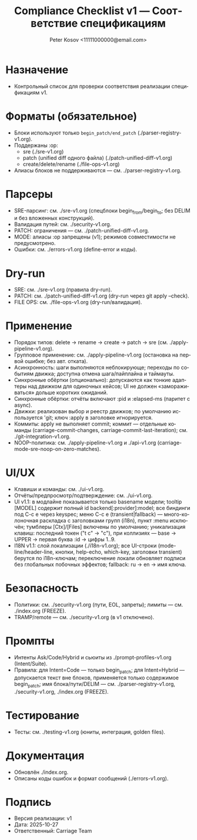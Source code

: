 #+title: Compliance Checklist v1 — Соответствие спецификациям
#+author: Peter Kosov <11111000000@email.com>
#+language: ru
#+options: toc:2 num:t
#+property: header-args :results silent

* Назначение
- Контрольный список для проверки соответствия реализации спецификациям v1.

* Форматы (обязательное)
- Блоки используют только =begin_patch/end_patch= (./parser-registry-v1.org).
- Поддержаны :op:
  - sre (./sre-v1.org)
  - patch (unified diff одного файла) (./patch-unified-diff-v1.org)
  - create/delete/rename (./file-ops-v1.org)
- Алиасы блоков не поддерживаются — см. ./parser-registry-v1.org.


* Парсеры
- SRE-парсинг: см. ./sre-v1.org (спецблоки begin_from/begin_to; без DELIM и без вложенных конструкций).
- Валидация путей: см. ./security-v1.org.
- PATCH: ограничения — см. ./patch-unified-diff-v1.org.
- MODE: алиасы :op запрещены (v1); режимов совместимости не предусмотрено.
- Ошибки: см. ./errors-v1.org (define-error и коды).

* Dry-run
- SRE: см. ./sre-v1.org (правила dry-run).
- PATCH: см. ./patch-unified-diff-v1.org (dry-run через git apply --check).
- FILE OPS: см. ./file-ops-v1.org (dry-run/валидация).

* Применение
- Порядок типов: delete → rename → create → patch → sre (см. ./apply-pipeline-v1.org).
- Групповое применение: см. ./apply-pipeline-v1.org (остановка на первой ошибке; без авт. отката).
- Асинхронность: шаги выполняются неблокирующе; переходы по событиям движка; доступна отмена шага/пайплайна и таймауты.
- Синхронные обёртки (опционально): допускаются как тонкие адаптеры над движком для одиночных кейсов; UI не должен «замораживаться» дольше коротких ожиданий.
- Синхронные обёртки: отчёты включают :pid и :elapsed-ms (паритет с async).
- Движки: реализован выбор и реестр движков; по умолчанию используется 'git; ключ :apply в заголовке игнорируется.
- Коммиты: apply не выполняет commit; коммит — отдельные команды (carriage-commit-changes, carriage-commit-last-iteration); см. ./git-integration-v1.org.
- NOOP-политика: см. ./apply-pipeline-v1.org и ./api-v1.org (carriage-mode-sre-noop-on-zero-matches).

* UI/UX
- Клавиши и команды: см. ./ui-v1.org.
- Отчёты/предпросмотр/подтверждение: см. ./ui-v1.org.
- UI v1.1: в модлайне показывается только basename модели; tooltip [MODEL] содержит полный id backend[:provider]:model; все биндинги под C-c e через keyspec; меню C-c e (transient|fallback) — много-колоночная раскладка с заголовками групп (i18n), пункт :menu исключён; тумблеры [Ctx]/[Files] включены по умолчанию; уникализация клавиш: последний токен ("t c" → "c"), при коллизиях — base → UPPER → первая буква :id → цифры 1..9.
- I18N v1.1: слой локализации (./i18n-v1.org); все UI-строки (mode-line/header-line, кнопки, help-echo, which-key, заголовки transient) берутся по i18n-ключам; переключение локали обновляет подписи без глобальных побочных эффектов; fallback: ru → en → имя ключа.

* Безопасность
- Политики: см. ./security-v1.org (пути, EOL, запреты); лимиты — см. ./index.org (FREEZE).
- TRAMP/remote — см. ./security-v1.org (в v1 отключено).

* Промпты
- Интенты Ask/Code/Hybrid и сьюиты из ./prompt-profiles-v1.org (Intent/Suite).
- Правила: для Intent=Code — только begin_patch; для Intent=Hybrid — допускается текст вне блоков, применяется только содержимое begin_patch; имя блока/пути/DELIM — см. ./parser-registry-v1.org, ./security-v1.org, ./index.org (FREEZE).

* Тестирование
- Тесты: см. ./testing-v1.org (юниты, интеграция, golden files).

* Документация
- Обновлён ./index.org.
- Описаны коды ошибок и формат сообщений (./errors-v1.org).

* Подпись
- Версия реализации: v1
- Дата: 2025-10-27
- Ответственный: Carriage Team
